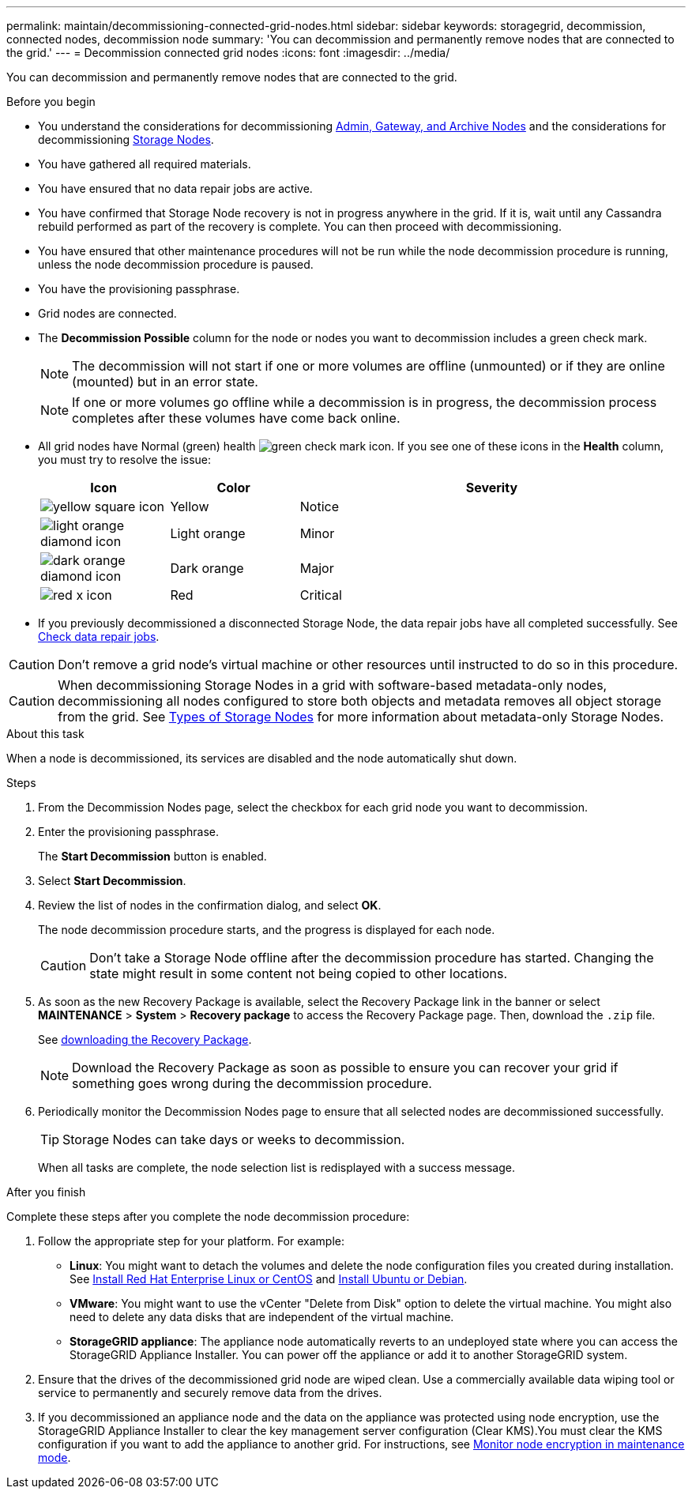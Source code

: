 ---
permalink: maintain/decommissioning-connected-grid-nodes.html
sidebar: sidebar
keywords: storagegrid, decommission, connected nodes, decommission node
summary: 'You can decommission and permanently remove nodes that are connected to the grid.'
---
= Decommission connected grid nodes
:icons: font
:imagesdir: ../media/

[.lead]
You can decommission and permanently remove nodes that are connected to the grid.

.Before you begin

* You understand the considerations for decommissioning link:considerations-for-decommissioning-admin-or-gateway-nodes.html[Admin, Gateway, and Archive Nodes] and the considerations for decommissioning link:considerations-for-decommissioning-storage-nodes.html[Storage Nodes].
* You have gathered all required materials.
* You have ensured that no data repair jobs are active.
* You have confirmed that Storage Node recovery is not in progress anywhere in the grid. If it is, wait until any Cassandra rebuild performed as part of the recovery is complete. You can then proceed with decommissioning.
* You have ensured that other maintenance procedures will not be run while the node decommission procedure is running, unless the node decommission procedure is paused.
* You have the provisioning passphrase.
* Grid nodes are connected.
* The *Decommission Possible* column for the node or nodes you want to decommission includes a green check mark.
+
NOTE: The decommission will not start if one or more volumes are offline (unmounted) or if they are online (mounted) but in an error state.
+
NOTE: If one or more volumes go offline while a decommission is in progress, the decommission process completes after these volumes have come back online.

* All grid nodes have Normal (green) health image:../media/icon_alert_green_checkmark.png[green check mark icon]. If you see one of these icons in the *Health* column, you must try to resolve the issue:
+
[cols="1a,1a,3a" options=header] 
|===
| Icon
| Color
| Severity

| image:../media/icon_alarm_yellow_notice.gif[yellow square icon]
| Yellow
| Notice

| image:../media/icon_alert_yellow_minor.png[light orange diamond icon]
| Light orange
| Minor

| image:../media/icon_alert_orange_major.png[dark orange diamond icon]
| Dark orange
| Major

| image:../media/icon_alert_red_critical.png[red x icon]
| Red
| Critical
|===

* If you previously decommissioned a disconnected Storage Node, the data repair jobs have all completed successfully. See link:checking-data-repair-jobs.html[Check data repair jobs].

CAUTION: Don't remove a grid node's virtual machine or other resources until instructed to do so in this procedure.

CAUTION: When decommissioning Storage Nodes in a grid with software-based metadata-only nodes, decommissioning all nodes configured to store both objects and metadata removes all object storage from the grid. See link:../primer/what-storage-node-is.html#types-of-storage-nodes[Types of Storage Nodes] for more information about metadata-only Storage Nodes.

.About this task

When a node is decommissioned, its services are disabled and the node automatically shut down.

.Steps

. From the Decommission Nodes page, select the checkbox for each grid node you want to decommission.
. Enter the provisioning passphrase.
+
The *Start Decommission* button is enabled.

. Select *Start Decommission*.

. Review the list of nodes in the confirmation dialog, and select *OK*.
+
The node decommission procedure starts, and the progress is displayed for each node.
+
CAUTION: Don't take a Storage Node offline after the decommission procedure has started. Changing the state might result in some content not being copied to other locations.

. As soon as the new Recovery Package is available, select the Recovery Package link in the banner or select *MAINTENANCE* > *System* > *Recovery package* to access the Recovery Package page. Then, download the `.zip` file.
+
See link:downloading-recovery-package.html[downloading the Recovery Package].
+
NOTE: Download the Recovery Package as soon as possible to ensure you can recover your grid if something goes wrong during the decommission procedure.

. Periodically monitor the Decommission Nodes page to ensure that all selected nodes are decommissioned successfully.
+
TIP: Storage Nodes can take days or weeks to decommission.
+ 
When all tasks are complete, the node selection list is redisplayed with a success message.

.After you finish
Complete these steps after you complete the node decommission procedure:

. Follow the appropriate step for your platform. For example:

 ** *Linux*: You might want to detach the volumes and delete the node configuration files you created during installation. See 
link:../rhel/index.html[Install Red Hat Enterprise Linux or CentOS] and 
link:../ubuntu/index.html[Install Ubuntu or Debian].

 ** *VMware*: You might want to use the vCenter "Delete from Disk" option to delete the virtual machine. You might also need to delete any data disks that are independent of the virtual machine.

 ** *StorageGRID appliance*: The appliance node automatically reverts to an undeployed state where you can access the StorageGRID Appliance Installer. You can power off the appliance or add it to another StorageGRID system.

. Ensure that the drives of the decommissioned grid node are wiped clean. Use a commercially available data wiping tool or service to permanently and securely remove data from the drives.

. If you decommissioned an appliance node and the data on the appliance was protected using node encryption, use the StorageGRID Appliance Installer to clear the key management server configuration (Clear KMS).You must clear the KMS configuration if you want to add the appliance to another grid. For instructions, see https://review.docs.netapp.com/us-en/storagegrid-appliances_main/commonhardware/monitoring-node-encryption-in-maintenance-mode.html[Monitor node encryption in maintenance mode^].


